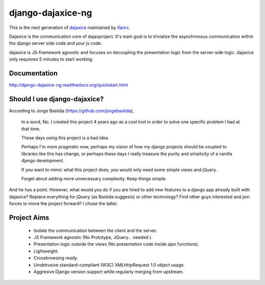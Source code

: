 django-dajaxice-ng
==================

.. image:: https://badge.fury.io/py/django-dajaxice-ng.png
    :target: http://badge.fury.io/py/django-dajaxice-ng

.. image:: https://travis-ci.org/ifanrx/django-dajaxice.png?branch=master
    :target: https://travis-ci.org/ifanrx/django-dajaxice

This is the next generation of dajaxice_ maintained by ifanrx_.

.. _dajaxice: https://github.com/jorgebastida/django-dajaxice
.. _ifanrx: https://github.com/ifanrx
Dajaxice is the communication core of dajaxproject. It's main goal is to trivialize the asynchronous communication within the django server side code and your js code.

dajaxice is JS-framework agnostic and focuses on decoupling the presentation logic from the server-side logic. dajaxice only requieres 5 minutes to start working.

Documentation
-------------
http://django-dajaxice-ng.readthedocs.org/quickstart.html


Should I use django-dajaxice?
------------------------------
According to Jorge Bastida (https://github.com/jorgebastida),

    In a word, No. I created this project 4 years ago as a cool tool in order to solve one specific problem I had at that time.

    These days using this project is a bad idea.

    Perhaps I'm more pragmatic now, perhaps my vision of how my django projects should be coupled to libraries like this has change, or perhaps these days I really treasure the purity and simplicity of a vanilla django development.

    If you want to mimic what this project does, you would only need some simple views and jQuery.

    Forget about adding more unnecessary complexity.  Keep things simple.

And he has a point. However, what would you do if you are hired to add new features to a django app already built with dajaxice? Replace everything for jQuery (as Bastida suggests) or other technology? Find other guys interested and join forces to move the project forward? I chose the latter.  

Project Aims
------------

  * Isolate the communication between the client and the server.
  * JS Framework agnostic (No Prototype, JQuery... needed ).
  * Presentation logic outside the views (No presentation code inside ajax functions).
  * Lightweight.
  * Crossbrowsing ready.
  * Unobtrusive standard-compliant (W3C) XMLHttpRequest 1.0 object usage.
  * Aggresive Django version support while regularly merging from upstream.


